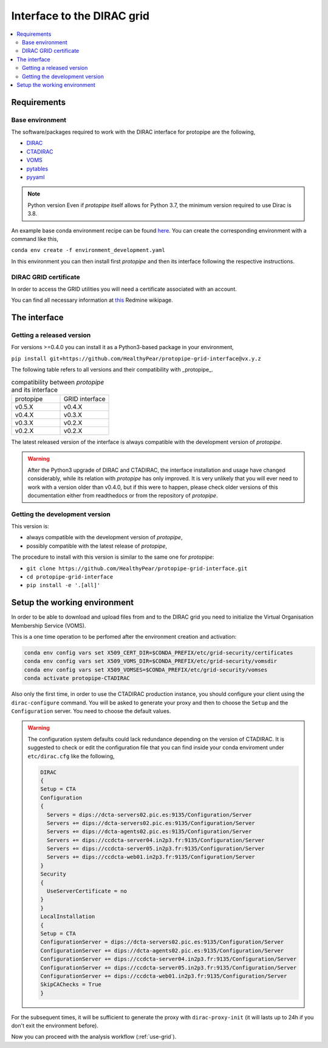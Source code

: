 .. _install-grid:

===========================
Interface to the DIRAC grid
===========================

.. contents::
   :local:

Requirements
============

.. _base_env_protopipe_CTADIRAC:

Base environment
----------------

The software/packages required to work with the DIRAC interface for protopipe
are the following,

- `DIRAC <https://dirac.readthedocs.io/en/latest/>`_
- `CTADIRAC <https://gitlab.cta-observatory.org/cta-computing/dpps/CTADIRAC>`_
- `VOMS <https://italiangrid.github.io/voms/>`_
- `pytables <https://www.pytables.org/>`_
- `pyyaml <https://pyyaml.org/>`_

.. note:: Python version
  Even if *protopipe* itself allows for Python 3.7, the minimum version required to use
  Dirac is 3.8.

An example base conda environment recipe can be found
`here <https://github.com/HealthyPear/protopipe-grid-interface/blob/master/environment_development.yaml>`_.
You can create the corresponding environment with a command like this,

``conda env create -f environment_development.yaml``

In this environment you can then install first *protopipe* and then its interface
following the respective instructions.

DIRAC GRID certificate
----------------------

In order to access the GRID utilities you will need a certificate associated with an
account.

You can find all necessary information at
`this <https://forge.in2p3.fr/projects/cta_dirac/wiki/CTA-DIRAC_Users_Guide#Prerequisites>`_
Redmine wikipage.

The interface
=============

Getting a released version
--------------------------

For versions >=0.4.0 you can install it as a Python3-based package in your environment,

``pip install git+https://github.com/HealthyPear/protopipe-grid-interface@vx.y.z``

The following table refers to all versions and their compatibility with _protopipe_.

.. list-table:: compatibility between *protopipe* and its interface
    :name: versioning
    :widths: 25 25
    :header-rows: 0

    * - protopipe
      - GRID interface
    * - v0.5.X
      - v0.4.X
    * - v0.4.X
      - v0.3.X
    * - v0.3.X
      - v0.2.X
    * - v0.2.X
      - v0.2.X

The latest released version of the interface is always compatible with
the development version of *protopipe*.

.. warning::

  After the Python3 upgrade of DIRAC and CTADIRAC,
  the interface installation and usage have changed considerably,
  while its relation with *protopipe* has only improved.
  It is very unlikely that you will ever need to work with a version older than v0.4.0,
  but if this were to happen, please check older versions of this documentation
  either from readthedocs or from the repository of *protopipe*.

.. _install-grid-dev:

Getting the development version
-------------------------------

This version is:

- always compatible with the development version of *protopipe*,
- possibly compatible with the latest release of *protopipe*,

The procedure to install with this version is similar to the same one
for *protopipe*:

- ``git clone https://github.com/HealthyPear/protopipe-grid-interface.git``
- ``cd protopipe-grid-interface``
- ``pip install -e '.[all]'``

Setup the working environment
=============================

In order to be able to download and upload files from and to the DIRAC grid
you need to initialize the Virtual Organisation Membership Service (VOMS).

This is a one time operation to be perfomed after the environment creation and activation:

.. code-block:: shell

   conda env config vars set X509_CERT_DIR=$CONDA_PREFIX/etc/grid-security/certificates
   conda env config vars set X509_VOMS_DIR=$CONDA_PREFIX/etc/grid-security/vomsdir
   conda env config vars set X509_VOMSES=$CONDA_PREFIX/etc/grid-security/vomses
   conda activate protopipe-CTADIRAC

Also only the first time, in order to use the CTADIRAC production instance,
you should configure your client using the ``dirac-configure`` command.
You will be asked to generate your proxy and then to choose the ``Setup`` and the ``Configuration`` server.
You need to choose the default values.

.. warning::
  The configuration system defaults could lack redundance depending on the version of CTADIRAC.
  It is suggested to check or edit the configuration file that you can find inside your conda enviroment
  under ``etc/dirac.cfg`` like the following,

  .. code-block::

    DIRAC
    {
    Setup = CTA
    Configuration
    {
      Servers = dips://dcta-servers02.pic.es:9135/Configuration/Server
      Servers += dips://dcta-servers02.pic.es:9135/Configuration/Server
      Servers += dips://dcta-agents02.pic.es:9135/Configuration/Server
      Servers += dips://ccdcta-server04.in2p3.fr:9135/Configuration/Server
      Servers += dips://ccdcta-server05.in2p3.fr:9135/Configuration/Server
      Servers += dips://ccdcta-web01.in2p3.fr:9135/Configuration/Server
    }
    Security
    {
      UseServerCertificate = no
    }
    }
    LocalInstallation
    {
    Setup = CTA
    ConfigurationServer = dips://dcta-servers02.pic.es:9135/Configuration/Server
    ConfigurationServer += dips://dcta-agents02.pic.es:9135/Configuration/Server
    ConfigurationServer += dips://ccdcta-server04.in2p3.fr:9135/Configuration/Server
    ConfigurationServer += dips://ccdcta-server05.in2p3.fr:9135/Configuration/Server
    ConfigurationServer += dips://ccdcta-web01.in2p3.fr:9135/Configuration/Server
    SkipCAChecks = True
    }

For the subsequent times, it will be sufficient to generate the proxy 
with ``dirac-proxy-init`` (it will lasts up to 24h if you don't exit the environment before).

Now you can proceed with the analysis workflow (:ref:`use-grid`).
